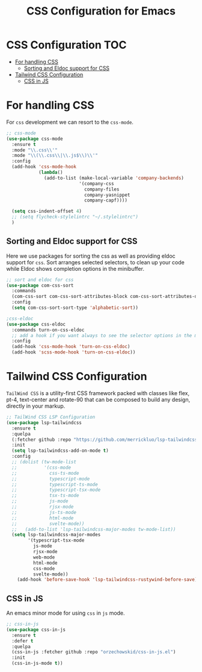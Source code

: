 :DOC-CONFIG:
#+property: header-args :emacs-lisp :tangle (concat (file-name-sans-extension (buffer-file-name)) ".el")
#+property: header-args :mkdirp yes :comments no
:END:

#+begin_src emacs-lisp :exports none
;;; package --- documentation modes configuration -*- lexical-binding:t ; -*-
;;;
;;; Commentary
;;; DO NOT EDIT THIS FILE DIRECTLY
;;; This is a file generated from a literate programing source file
;;; ORG mode configuration
;;; Filename           : css-config.el
;;; Description        : CSS configuration and development
;;; Date               :
;;; Last Modified Date :
;;
;;
;;
;;; Code:
;;;
#+end_src

#+TITLE: CSS Configuration for Emacs
#+STARTUP: indent

* CSS Configuration                                                     :TOC:
- [[#for-handling-css][For handling CSS]]
  - [[#sorting-and-eldoc-support-for-css][Sorting and Eldoc support for CSS]]
- [[#tailwind-css-configuration][Tailwind CSS Configuration]]
  - [[#css-in-js][CSS in JS]]

* For handling CSS
For =css= development we can resort to the =css-mode=.

#+begin_src emacs-lisp :lexical no
;; css-mode
(use-package css-mode
  :ensure t
  :mode "\\.css\\'"
  :mode "\\(\\.css\\|\\.js$\\)\\'"
  :config
  (add-hook 'css-mode-hook
            (lambda()
              (add-to-list (make-local-variable 'company-backends)
                           '(company-css
                             company-files
                             company-yasnippet
                             company-capf))))

  (setq css-indent-offset 4)
  ;; (setq flycheck-stylelintrc "~/.stylelintrc")
  )
#+end_src

** Sorting and Eldoc support for CSS
Here we use packages for sorting the css as well as providing eldoc support for
=css=. Sort arranges selected selectors, to clean up your code while Eldoc shows
completion options in the minibuffer.

#+begin_src emacs-lisp :lexical no
;; sort and eldoc for css
(use-package com-css-sort
  :commands
  (com-css-sort com-css-sort-attributes-block com-css-sort-attributes-document)
  :config
  (setq com-css-sort-sort-type 'alphabetic-sort))

;css-eldoc
(use-package css-eldoc
  :commands turn-on-css-eldoc
  ;; add a hook if you want always to see the selector options in the minibuffer
  :config
  (add-hook 'css-mode-hook 'turn-on-css-eldoc)
  (add-hook 'scss-mode-hook 'turn-on-css-eldoc))
#+end_src


* Tailwind CSS Configuration

=TailWind CSS= is a utility-first CSS framework packed with classes like flex,
pt-4, text-center and rotate-90 that can be composed to build any design,
directly in your markup.

#+begin_src emacs-lisp :lexical no
;; TailWind CSS LSP Configuration
(use-package lsp-tailwindcss
  :ensure t
  :quelpa
  (:fetcher github :repo "https://github.com/merrickluo/lsp-tailwindcss")
  :init
  (setq lsp-tailwindcss-add-on-mode t)
  :config
  ;; (dolist (tw-mode-list
  ;;          '(css-mode
  ;;            css-ts-mode
  ;;            typescript-mode
  ;;            typescript-ts-mode
  ;;            typescript-tsx-mode
  ;;            tsx-ts-mode
  ;;            js-mode
  ;;            rjsx-mode
  ;;            js-ts-mode
  ;;            html-mode
  ;;            svelte-mode))
  ;;   (add-to-list 'lsp-tailwindcss-major-modes tw-mode-list))
  (setq lsp-tailwindcss-major-modes
        '(typescript-tsx-mode
          js-mode
          rjsx-mode
          web-mode
          html-mode
          css-mode
          svelte-mode))
    (add-hook 'before-save-hook 'lsp-tailwindcss-rustywind-before-save))
#+end_src

** CSS in JS
An emacs minor mode for using =css= in =js= mode.

#+begin_src emacs-lisp :lexical no
;; css-in-js
(use-package css-in-js
  :ensure t
  :defer t
  :quelpa
  (css-in-js :fetcher github :repo "orzechowskid/css-in-js.el")
  :init
  (css-in-js-mode t))
#+end_src
